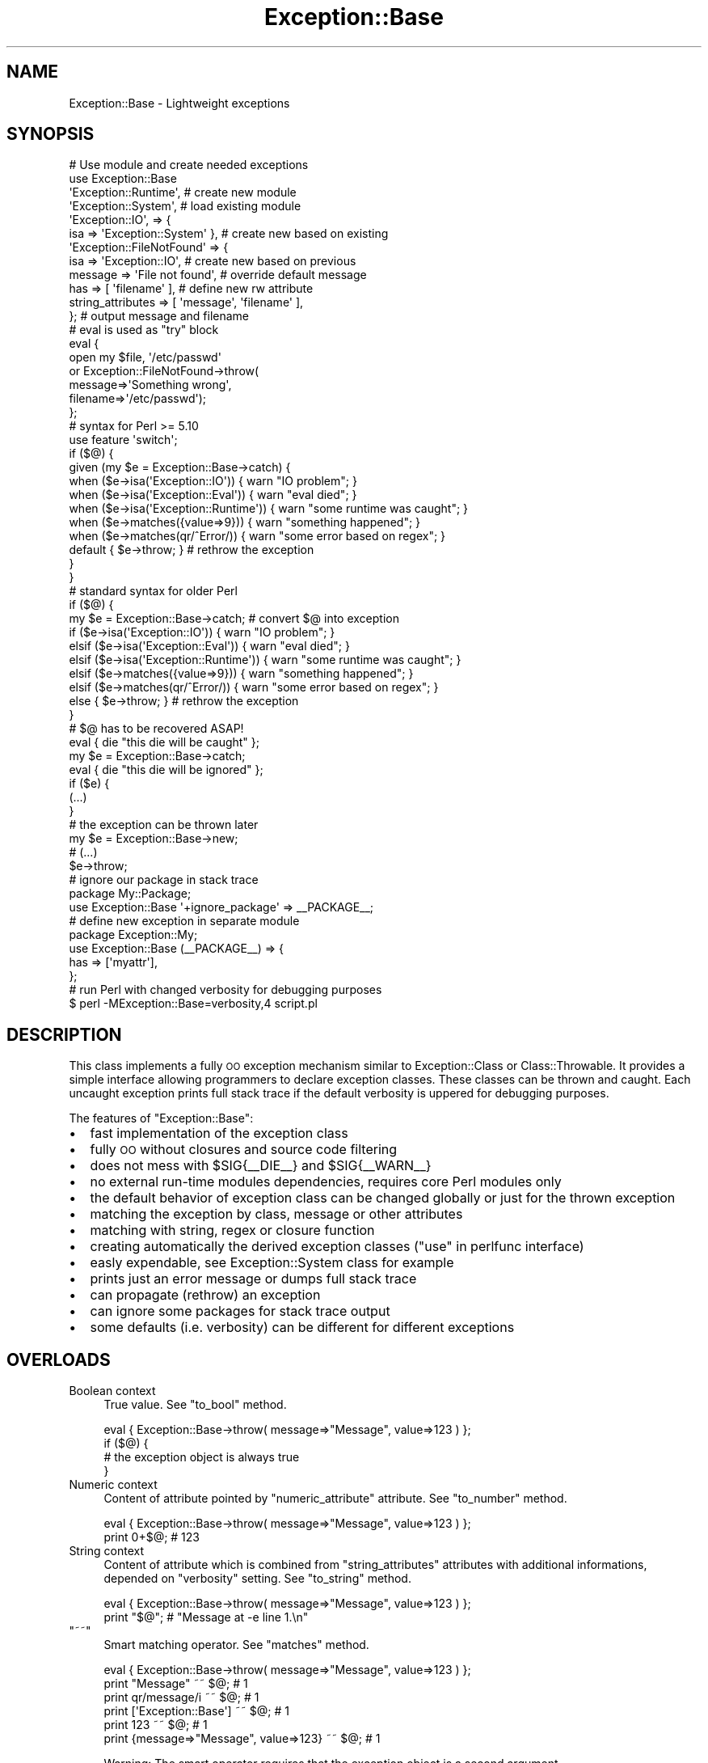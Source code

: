.\" Automatically generated by Pod::Man 2.23 (Pod::Simple 3.14)
.\"
.\" Standard preamble:
.\" ========================================================================
.de Sp \" Vertical space (when we can't use .PP)
.if t .sp .5v
.if n .sp
..
.de Vb \" Begin verbatim text
.ft CW
.nf
.ne \\$1
..
.de Ve \" End verbatim text
.ft R
.fi
..
.\" Set up some character translations and predefined strings.  \*(-- will
.\" give an unbreakable dash, \*(PI will give pi, \*(L" will give a left
.\" double quote, and \*(R" will give a right double quote.  \*(C+ will
.\" give a nicer C++.  Capital omega is used to do unbreakable dashes and
.\" therefore won't be available.  \*(C` and \*(C' expand to `' in nroff,
.\" nothing in troff, for use with C<>.
.tr \(*W-
.ds C+ C\v'-.1v'\h'-1p'\s-2+\h'-1p'+\s0\v'.1v'\h'-1p'
.ie n \{\
.    ds -- \(*W-
.    ds PI pi
.    if (\n(.H=4u)&(1m=24u) .ds -- \(*W\h'-12u'\(*W\h'-12u'-\" diablo 10 pitch
.    if (\n(.H=4u)&(1m=20u) .ds -- \(*W\h'-12u'\(*W\h'-8u'-\"  diablo 12 pitch
.    ds L" ""
.    ds R" ""
.    ds C` ""
.    ds C' ""
'br\}
.el\{\
.    ds -- \|\(em\|
.    ds PI \(*p
.    ds L" ``
.    ds R" ''
'br\}
.\"
.\" Escape single quotes in literal strings from groff's Unicode transform.
.ie \n(.g .ds Aq \(aq
.el       .ds Aq '
.\"
.\" If the F register is turned on, we'll generate index entries on stderr for
.\" titles (.TH), headers (.SH), subsections (.SS), items (.Ip), and index
.\" entries marked with X<> in POD.  Of course, you'll have to process the
.\" output yourself in some meaningful fashion.
.ie \nF \{\
.    de IX
.    tm Index:\\$1\t\\n%\t"\\$2"
..
.    nr % 0
.    rr F
.\}
.el \{\
.    de IX
..
.\}
.\"
.\" Accent mark definitions (@(#)ms.acc 1.5 88/02/08 SMI; from UCB 4.2).
.\" Fear.  Run.  Save yourself.  No user-serviceable parts.
.    \" fudge factors for nroff and troff
.if n \{\
.    ds #H 0
.    ds #V .8m
.    ds #F .3m
.    ds #[ \f1
.    ds #] \fP
.\}
.if t \{\
.    ds #H ((1u-(\\\\n(.fu%2u))*.13m)
.    ds #V .6m
.    ds #F 0
.    ds #[ \&
.    ds #] \&
.\}
.    \" simple accents for nroff and troff
.if n \{\
.    ds ' \&
.    ds ` \&
.    ds ^ \&
.    ds , \&
.    ds ~ ~
.    ds /
.\}
.if t \{\
.    ds ' \\k:\h'-(\\n(.wu*8/10-\*(#H)'\'\h"|\\n:u"
.    ds ` \\k:\h'-(\\n(.wu*8/10-\*(#H)'\`\h'|\\n:u'
.    ds ^ \\k:\h'-(\\n(.wu*10/11-\*(#H)'^\h'|\\n:u'
.    ds , \\k:\h'-(\\n(.wu*8/10)',\h'|\\n:u'
.    ds ~ \\k:\h'-(\\n(.wu-\*(#H-.1m)'~\h'|\\n:u'
.    ds / \\k:\h'-(\\n(.wu*8/10-\*(#H)'\z\(sl\h'|\\n:u'
.\}
.    \" troff and (daisy-wheel) nroff accents
.ds : \\k:\h'-(\\n(.wu*8/10-\*(#H+.1m+\*(#F)'\v'-\*(#V'\z.\h'.2m+\*(#F'.\h'|\\n:u'\v'\*(#V'
.ds 8 \h'\*(#H'\(*b\h'-\*(#H'
.ds o \\k:\h'-(\\n(.wu+\w'\(de'u-\*(#H)/2u'\v'-.3n'\*(#[\z\(de\v'.3n'\h'|\\n:u'\*(#]
.ds d- \h'\*(#H'\(pd\h'-\w'~'u'\v'-.25m'\f2\(hy\fP\v'.25m'\h'-\*(#H'
.ds D- D\\k:\h'-\w'D'u'\v'-.11m'\z\(hy\v'.11m'\h'|\\n:u'
.ds th \*(#[\v'.3m'\s+1I\s-1\v'-.3m'\h'-(\w'I'u*2/3)'\s-1o\s+1\*(#]
.ds Th \*(#[\s+2I\s-2\h'-\w'I'u*3/5'\v'-.3m'o\v'.3m'\*(#]
.ds ae a\h'-(\w'a'u*4/10)'e
.ds Ae A\h'-(\w'A'u*4/10)'E
.    \" corrections for vroff
.if v .ds ~ \\k:\h'-(\\n(.wu*9/10-\*(#H)'\s-2\u~\d\s+2\h'|\\n:u'
.if v .ds ^ \\k:\h'-(\\n(.wu*10/11-\*(#H)'\v'-.4m'^\v'.4m'\h'|\\n:u'
.    \" for low resolution devices (crt and lpr)
.if \n(.H>23 .if \n(.V>19 \
\{\
.    ds : e
.    ds 8 ss
.    ds o a
.    ds d- d\h'-1'\(ga
.    ds D- D\h'-1'\(hy
.    ds th \o'bp'
.    ds Th \o'LP'
.    ds ae ae
.    ds Ae AE
.\}
.rm #[ #] #H #V #F C
.\" ========================================================================
.\"
.IX Title "Exception::Base 3"
.TH Exception::Base 3 "2010-10-01" "perl v5.12.3" "User Contributed Perl Documentation"
.\" For nroff, turn off justification.  Always turn off hyphenation; it makes
.\" way too many mistakes in technical documents.
.if n .ad l
.nh
.SH "NAME"
Exception::Base \- Lightweight exceptions
.SH "SYNOPSIS"
.IX Header "SYNOPSIS"
.Vb 12
\&  # Use module and create needed exceptions
\&  use Exception::Base
\&     \*(AqException::Runtime\*(Aq,              # create new module
\&     \*(AqException::System\*(Aq,               # load existing module
\&     \*(AqException::IO\*(Aq,          => {
\&         isa => \*(AqException::System\*(Aq },  # create new based on existing
\&     \*(AqException::FileNotFound\*(Aq => {
\&         isa => \*(AqException::IO\*(Aq,        # create new based on previous
\&         message => \*(AqFile not found\*(Aq,   # override default message
\&         has => [ \*(Aqfilename\*(Aq ],         # define new rw attribute
\&         string_attributes => [ \*(Aqmessage\*(Aq, \*(Aqfilename\*(Aq ],
\&     };                                 # output message and filename
\&
\&  # eval is used as "try" block
\&  eval {
\&    open my $file, \*(Aq/etc/passwd\*(Aq
\&      or Exception::FileNotFound\->throw(
\&            message=>\*(AqSomething wrong\*(Aq,
\&            filename=>\*(Aq/etc/passwd\*(Aq);
\&  };
\&  # syntax for Perl >= 5.10
\&  use feature \*(Aqswitch\*(Aq;
\&  if ($@) {
\&    given (my $e = Exception::Base\->catch) {
\&      when ($e\->isa(\*(AqException::IO\*(Aq)) { warn "IO problem"; }
\&      when ($e\->isa(\*(AqException::Eval\*(Aq)) { warn "eval died"; }
\&      when ($e\->isa(\*(AqException::Runtime\*(Aq)) { warn "some runtime was caught"; }
\&      when ($e\->matches({value=>9})) { warn "something happened"; }
\&      when ($e\->matches(qr/^Error/)) { warn "some error based on regex"; }
\&      default { $e\->throw; } # rethrow the exception
\&    }
\&  }
\&  # standard syntax for older Perl
\&  if ($@) {
\&    my $e = Exception::Base\->catch;   # convert $@ into exception
\&    if ($e\->isa(\*(AqException::IO\*(Aq)) { warn "IO problem"; }
\&    elsif ($e\->isa(\*(AqException::Eval\*(Aq)) { warn "eval died"; }
\&    elsif ($e\->isa(\*(AqException::Runtime\*(Aq)) { warn "some runtime was caught"; }
\&    elsif ($e\->matches({value=>9})) { warn "something happened"; }
\&    elsif ($e\->matches(qr/^Error/)) { warn "some error based on regex"; }
\&    else { $e\->throw; } # rethrow the exception
\&  }
\&
\&  # $@ has to be recovered ASAP!
\&  eval { die "this die will be caught" };
\&  my $e = Exception::Base\->catch;
\&  eval { die "this die will be ignored" };
\&  if ($e) {
\&     (...)
\&  }
\&
\&  # the exception can be thrown later
\&  my $e = Exception::Base\->new;
\&  # (...)
\&  $e\->throw;
\&
\&  # ignore our package in stack trace
\&  package My::Package;
\&  use Exception::Base \*(Aq+ignore_package\*(Aq => _\|_PACKAGE_\|_;
\&
\&  # define new exception in separate module
\&  package Exception::My;
\&  use Exception::Base (_\|_PACKAGE_\|_) => {
\&      has => [\*(Aqmyattr\*(Aq],
\&  };
\&
\&  # run Perl with changed verbosity for debugging purposes
\&  $ perl \-MException::Base=verbosity,4 script.pl
.Ve
.SH "DESCRIPTION"
.IX Header "DESCRIPTION"
This class implements a fully \s-1OO\s0 exception mechanism similar to
Exception::Class or Class::Throwable.  It provides a simple interface
allowing programmers to declare exception classes.  These classes can be
thrown and caught.  Each uncaught exception prints full stack trace if the
default verbosity is uppered for debugging purposes.
.PP
The features of \f(CW\*(C`Exception::Base\*(C'\fR:
.IP "\(bu" 2
fast implementation of the exception class
.IP "\(bu" 2
fully \s-1OO\s0 without closures and source code filtering
.IP "\(bu" 2
does not mess with \f(CW$SIG{_\|_DIE_\|_}\fR and \f(CW$SIG{_\|_WARN_\|_}\fR
.IP "\(bu" 2
no external run-time modules dependencies, requires core Perl modules only
.IP "\(bu" 2
the default behavior of exception class can be changed globally or just for
the thrown exception
.IP "\(bu" 2
matching the exception by class, message or other attributes
.IP "\(bu" 2
matching with string, regex or closure function
.IP "\(bu" 2
creating automatically the derived exception classes (\*(L"use\*(R" in perlfunc
interface)
.IP "\(bu" 2
easly expendable, see Exception::System class for example
.IP "\(bu" 2
prints just an error message or dumps full stack trace
.IP "\(bu" 2
can propagate (rethrow) an exception
.IP "\(bu" 2
can ignore some packages for stack trace output
.IP "\(bu" 2
some defaults (i.e. verbosity) can be different for different exceptions
.SH "OVERLOADS"
.IX Header "OVERLOADS"
.IP "Boolean context" 4
.IX Item "Boolean context"
True value.  See \f(CW\*(C`to_bool\*(C'\fR method.
.Sp
.Vb 4
\&  eval { Exception::Base\->throw( message=>"Message", value=>123 ) };
\&  if ($@) {
\&     # the exception object is always true
\&  }
.Ve
.IP "Numeric context" 4
.IX Item "Numeric context"
Content of attribute pointed by \f(CW\*(C`numeric_attribute\*(C'\fR attribute.  See
\&\f(CW\*(C`to_number\*(C'\fR method.
.Sp
.Vb 2
\&  eval { Exception::Base\->throw( message=>"Message", value=>123 ) };
\&  print 0+$@;           # 123
.Ve
.IP "String context" 4
.IX Item "String context"
Content of attribute which is combined from \f(CW\*(C`string_attributes\*(C'\fR attributes
with additional informations, depended on \f(CW\*(C`verbosity\*(C'\fR setting.  See
\&\f(CW\*(C`to_string\*(C'\fR method.
.Sp
.Vb 2
\&  eval { Exception::Base\->throw( message=>"Message", value=>123 ) };
\&  print "$@";           # "Message at \-e line 1.\en"
.Ve
.ie n .IP """~~""" 4
.el .IP "``~~''" 4
.IX Item "~~"
Smart matching operator.  See \f(CW\*(C`matches\*(C'\fR method.
.Sp
.Vb 6
\&  eval { Exception::Base\->throw( message=>"Message", value=>123 ) };
\&  print "Message" ~~ $@;                          # 1
\&  print qr/message/i ~~ $@;                       # 1
\&  print [\*(AqException::Base\*(Aq] ~~ $@;                # 1
\&  print 123 ~~ $@;                                # 1
\&  print {message=>"Message", value=>123} ~~ $@;   # 1
.Ve
.Sp
Warning: The smart operator requires that the exception object is a second
argument.
.SH "CONSTANTS"
.IX Header "CONSTANTS"
.IP "\s-1ATTRS\s0" 4
.IX Item "ATTRS"
Declaration of class attributes as reference to hash.
.Sp
The attributes are listed as \fIname\fR => {\fIproperties\fR}, where \fIproperties\fR is a
list of attribute properties:
.RS 4
.IP "is" 4
.IX Item "is"
Can be 'rw' for read-write attributes or 'ro' for read-only attributes.  The
attribute is read-only and does not have an accessor created if 'is' property
is missed.
.IP "default" 4
.IX Item "default"
Optional property with the default value if the attribute value is not
defined.
.RE
.RS 4
.Sp
The read-write attributes can be set with \f(CW\*(C`new\*(C'\fR constructor.  Read-only
attributes and unknown attributes are ignored.
.Sp
The constant have to be defined in derived class if it brings additional
attributes.
.Sp
.Vb 2
\&  package Exception::My;
\&  use base \*(AqException::Base\*(Aq;
\&
\&  # Define new class attributes
\&  use constant ATTRS => {
\&    %{Exception::Base\->ATTRS},       # base\*(Aqs attributes have to be first
\&    readonly  => { is=>\*(Aqro\*(Aq },                   # new ro attribute
\&    readwrite => { is=>\*(Aqrw\*(Aq, default=>\*(Aqblah\*(Aq },  # new rw attribute
\&  };
\&
\&  package main;
\&  use Exception::Base \*(Aq:all\*(Aq;
\&  eval {
\&    Exception::My\->throw( readwrite => 2 );
\&  };
\&  if ($@) {
\&    my $e = Exception::Base\->catch;
\&    print $e\->readwrite;                # = 2
\&    print $e\->defaults\->{readwrite};    # = "blah"
\&  }
.Ve
.RE
.SH "ATTRIBUTES"
.IX Header "ATTRIBUTES"
Class attributes are implemented as values of blessed hash.  The attributes
are also available as accessors methods.
.IP "message (rw, default: 'Unknown exception')" 4
.IX Item "message (rw, default: 'Unknown exception')"
Contains the message of the exception.  It is the part of the string
representing the exception object.
.Sp
.Vb 2
\&  eval { Exception::Base\->throw( message=>"Message" ); };
\&  print $@\->message if $@;
.Ve
.Sp
It can also be an array reference of strings and then the \*(L"perlfunc\*(R" in sprintf
is used to get a message.
.Sp
.Vb 1
\&  Exception::Base\->throw( message => ["%s failed", _\|_PACKAGE_\|_] );
.Ve
.IP "value (rw, default: 0)" 4
.IX Item "value (rw, default: 0)"
Contains the value which represents numeric value of the exception object in
numeric context.
.Sp
.Vb 2
\&  eval { Exception::Base\->throw( value=>2 ); };
\&  print "Error 2" if $@ == 2;
.Ve
.IP "verbosity (rw, default: 2)" 4
.IX Item "verbosity (rw, default: 2)"
Contains the verbosity level of the exception object.  It allows to change the
string representing the exception object.  There are following levels of
verbosity:
.RS 4
.IP "0" 2
Empty string
.IP "1" 2
.IX Item "1"
.Vb 1
\& Message
.Ve
.IP "2" 2
.IX Item "2"
.Vb 1
\& Message at %s line %d.
.Ve
.Sp
The same as the standard output of \fIdie()\fR function.  It doesn't include
\&\*(L"at \f(CW%s\fR line \f(CW%d\fR.\*(R" string if message ends with \f(CW"\en"\fR character.  This is
the default option.
.IP "3" 2
.IX Item "3"
.Vb 4
\& Class: Message at %s line %d
\&         %c_ = %s::%s() called in package %s at %s line %d
\&         ...propagated in package %s at %s line %d.
\& ...
.Ve
.Sp
The output contains full trace of error stack without first \f(CW\*(C`ignore_level\*(C'\fR
lines and those packages which are listed in \f(CW\*(C`ignore_package\*(C'\fR and
\&\f(CW\*(C`ignore_class\*(C'\fR settings.
.IP "4" 2
.IX Item "4"
The output contains full trace of error stack.  In this case the
\&\f(CW\*(C`ignore_level\*(C'\fR, \f(CW\*(C`ignore_package\*(C'\fR and \f(CW\*(C`ignore_class\*(C'\fR settings are meaning
only for first line of exception's message.
.RE
.RS 4
.Sp
If the verbosity is undef, then the default verbosity for exception objects is
used.
.Sp
If the verbosity set with constructor (\f(CW\*(C`new\*(C'\fR or \f(CW\*(C`throw\*(C'\fR) is lower than 3,
the full stack trace won't be collected.
.Sp
If the verbosity is lower than 2, the full system data (time, pid, tid, uid,
euid, gid, egid) won't be collected.
.Sp
This setting can be changed with import interface.
.Sp
.Vb 1
\&  use Exception::Base verbosity => 4;
.Ve
.Sp
It can be also changed for Perl interpreter instance, i.e. for debugging
purposes.
.Sp
.Vb 1
\&  sh$ perl \-MException::Base=verbosity,4 script.pl
.Ve
.RE
.IP "ignore_package (rw)" 4
.IX Item "ignore_package (rw)"
Contains the name (scalar or regexp) or names (as references array) of
packages which are ignored in error stack trace.  It is useful if some package
throws an exception but this module shouldn't be listed in stack trace.
.Sp
.Vb 6
\&  package My::Package;
\&  use Exception::Base;
\&  sub my_function {
\&    do_something() or throw Exception::Base ignore_package=>_\|_PACKAGE_\|_;
\&    throw Exception::Base ignore_package => [ "My", qr/^My::Modules::/ ];
\&  }
.Ve
.Sp
This setting can be changed with import interface.
.Sp
.Vb 1
\&  use Exception::Base ignore_package => _\|_PACKAGE_\|_;
.Ve
.IP "ignore_class (rw)" 4
.IX Item "ignore_class (rw)"
Contains the name (scalar) or names (as references array) of packages which
are base classes for ignored packages in error stack trace.  It means that
some packages will be ignored even the derived class was called.
.Sp
.Vb 3
\&  package My::Package;
\&  use Exception::Base;
\&  Exception::Base\->throw( ignore_class => "My::Base" );
.Ve
.Sp
This setting can be changed with import interface.
.Sp
.Vb 1
\&  use Exception::Base ignore_class => "My::Base";
.Ve
.IP "ignore_level (rw)" 4
.IX Item "ignore_level (rw)"
Contains the number of level on stack trace to ignore.  It is useful if some
package throws an exception but this module shouldn't be listed in stack
trace.  It can be used with or without \fIignore_package\fR attribute.
.Sp
.Vb 5
\&  # Convert warning into exception. The signal handler ignores itself.
\&  use Exception::Base \*(AqException::My::Warning\*(Aq;
\&  $SIG{_\|_WARN_\|_} = sub {
\&    Exception::My::Warning\->throw( message => $_[0], ignore_level => 1 );
\&  };
.Ve
.IP "time (ro)" 4
.IX Item "time (ro)"
Contains the timestamp of the thrown exception.  Collected if the verbosity on
throwing exception was greater than 1.
.Sp
.Vb 2
\&  eval { Exception::Base\->throw( message=>"Message" ); };
\&  print scalar localtime $@\->time;
.Ve
.IP "pid (ro)" 4
.IX Item "pid (ro)"
Contains the \s-1PID\s0 of the Perl process at time of thrown exception.  Collected
if the verbosity on throwing exception was greater than 1.
.Sp
.Vb 2
\&  eval { Exception::Base\->throw( message=>"Message" ); };
\&  kill 10, $@\->pid;
.Ve
.IP "tid (ro)" 4
.IX Item "tid (ro)"
Contains the tid of the thread or undef if threads are not used.  Collected
if the verbosity on throwing exception was greater than 1.
.IP "uid (ro)" 4
.IX Item "uid (ro)"
.PD 0
.IP "euid (ro)" 4
.IX Item "euid (ro)"
.IP "gid (ro)" 4
.IX Item "gid (ro)"
.IP "egid (ro)" 4
.IX Item "egid (ro)"
.PD
Contains the real and effective uid and gid of the Perl process at time of
thrown exception.  Collected if the verbosity on throwing exception was
greater than 1.
.IP "caller_stack (ro)" 4
.IX Item "caller_stack (ro)"
Contains the error stack as array of array with informations about caller
functions.  The first 8 elements of the array's row are the same as first 8
elements of the output of \f(CW\*(C`caller\*(C'\fR function.  Further elements are optional
and are the arguments of called function.  Collected if the verbosity on
throwing exception was greater than 1.  Contains only the first element of
caller stack if the verbosity was lower than 3.
.Sp
If the arguments of called function are references and
\&\f(CW\*(C`Scalar::Util::weaken\*(C'\fR function is available then reference is weakened.
.Sp
.Vb 3
\&  eval { Exception::Base\->throw( message=>"Message" ); };
\&  ($package, $filename, $line, $subroutine, $hasargs, $wantarray,
\&  $evaltext, $is_require, @args) = $@\->caller_stack\->[0];
.Ve
.IP "propagated_stack (ro)" 4
.IX Item "propagated_stack (ro)"
Contains the array of array which is used for generating \*(L"...propagated at\*(R"
message.  The elements of the array's row are the same as first 3 elements of
the output of \f(CW\*(C`caller\*(C'\fR function.
.IP "max_arg_len (rw, default: 64)" 4
.IX Item "max_arg_len (rw, default: 64)"
Contains the maximal length of argument for functions in backtrace output.
Zero means no limit for length.
.Sp
.Vb 2
\&  sub a { Exception::Base\->throw( max_arg_len=>5 ) }
\&  a("123456789");
.Ve
.IP "max_arg_nums (rw, default: 8)" 4
.IX Item "max_arg_nums (rw, default: 8)"
Contains the maximal number of arguments for functions in backtrace output.
Zero means no limit for arguments.
.Sp
.Vb 2
\&  sub a { Exception::Base\->throw( max_arg_nums=>1 ) }
\&  a(1,2,3);
.Ve
.IP "max_eval_len (rw, default: 0)" 4
.IX Item "max_eval_len (rw, default: 0)"
Contains the maximal length of eval strings in backtrace output.  Zero means
no limit for length.
.Sp
.Vb 2
\&  eval "Exception\->throw( max_eval_len=>10 )";
\&  print "$@";
.Ve
.IP "defaults" 4
.IX Item "defaults"
Meta-attribute contains the list of default values.
.Sp
.Vb 4
\&  my $e = Exception::Base\->new;
\&  print defined $e\->{verbosity}
\&    ? $e\->{verbosity}
\&    : $e\->{defaults}\->{verbosity};
.Ve
.IP "default_attribute (default: 'message')" 4
.IX Item "default_attribute (default: 'message')"
Meta-attribute contains the name of the default attribute.  This attribute
will be set for one argument throw method.  This attribute has meaning for
derived classes.
.Sp
.Vb 4
\&  use Exception::Base \*(AqException::My\*(Aq => {
\&      has => \*(Aqmyattr\*(Aq,
\&      default_attribute => \*(Aqmyattr\*(Aq,
\&  };
\&
\&  eval { Exception::My\->throw("string") };
\&  print $@\->myattr;    # "string"
.Ve
.IP "numeric_attribute (default: 'value')" 4
.IX Item "numeric_attribute (default: 'value')"
Meta-attribute contains the name of the attribute which contains numeric value
of exception object.  This attribute will be used for representing exception
in numeric context.
.Sp
.Vb 4
\&  use Exception::Base \*(AqException::My\*(Aq => {
\&      has => \*(Aqmyattr\*(Aq,
\&      numeric_attribute => \*(Aqmyattr\*(Aq,
\&  };
\&
\&  eval { Exception::My\->throw(myattr=>123) };
\&  print 0 + $@;    # 123
.Ve
.IP "eval_attribute (default: 'message')" 4
.IX Item "eval_attribute (default: 'message')"
Meta-attribute contains the name of the attribute which is filled if error
stack is empty.  This attribute will contain value of \f(CW$@\fR variable.  This
attribute has meaning for derived classes.
.Sp
.Vb 4
\&  use Exception::Base \*(AqException::My\*(Aq => {
\&      has => \*(Aqmyattr\*(Aq,
\&      eval_attribute => \*(Aqmyattr\*(Aq
\&  };
\&
\&  eval { die "string" };
\&  print $@\->myattr;    # "string"
.Ve
.IP "string_attributes (default: ['message'])" 4
.IX Item "string_attributes (default: ['message'])"
Meta-attribute contains the array of names of attributes with defined value
which are joined to the string returned by \f(CW\*(C`to_string\*(C'\fR method.  If none of
attributes are defined, the string is created from the first default value of
attributes listed in the opposite order.
.Sp
.Vb 5
\&  use Exception::Base \*(AqException::My\*(Aq => {
\&      has => \*(Aqmyattr\*(Aq,
\&      myattr => \*(Aqdefault\*(Aq,
\&      string_attributes => [\*(Aqmessage\*(Aq, \*(Aqmyattr\*(Aq],
\&  };
\&
\&  eval { Exception::My\->throw( message=>"string", myattr=>"foo" ) };
\&  print $@\->myattr;    # "string: foo"
\&
\&  eval { Exception::My\->throw() };
\&  print $@\->myattr;    # "default"
.Ve
.SH "IMPORTS"
.IX Header "IMPORTS"
.ie n .IP """use Exception::Base \*(Aq\fIattribute\f(CW\*(Aq ="" \fIvalue\fR;>" 4
.el .IP "\f(CWuse Exception::Base \*(Aq\f(CIattribute\f(CW\*(Aq =\fR \fIvalue\fR;>" 4
.IX Item "use Exception::Base attribute = value;>"
Changes the default value for \fIattribute\fR.  If the \fIattribute\fR name has no
special prefix, its default value is replaced with a new \fIvalue\fR.
.Sp
.Vb 1
\&  use Exception::Base verbosity => 4;
.Ve
.Sp
If the \fIattribute\fR name starts with "\f(CW\*(C`+\*(C'\fR\*(L" or \*(R"\f(CW\*(C`\-\*(C'\fR" then the new \fIvalue\fR
is based on previous value:
.RS 4
.IP "\(bu" 4
If the original \fIvalue\fR was a reference to array, the new \fIvalue\fR can
be included or removed from original array.  Use array reference if you
need to add or remove more than one element.
.Sp
.Vb 3
\&  use Exception::Base
\&      "+ignore_packages" => [ _\|_PACKAGE_\|_, qr/^Moose::/ ],
\&      "\-ignore_class" => "My::Good::Class";
.Ve
.IP "\(bu" 4
If the original \fIvalue\fR was a number, it will be incremented or
decremented by the new \fIvalue\fR.
.Sp
.Vb 1
\&  use Exception::Base "+ignore_level" => 1;
.Ve
.IP "\(bu" 4
If the original \fIvalue\fR was a string, the new \fIvalue\fR will be
included.
.Sp
.Vb 1
\&  use Exception::Base "+message" => ": The incuded message";
.Ve
.RE
.RS 4
.RE
.ie n .IP """use Exception::Base \*(Aq\f(CIException\f(CW\*(Aq, ...;""" 4
.el .IP "\f(CWuse Exception::Base \*(Aq\f(CIException\f(CW\*(Aq, ...;\fR" 4
.IX Item "use Exception::Base Exception, ...;"
Loads additional exception class module.  If the module is not available,
creates the exception class automatically at compile time.  The newly created
class will be based on \f(CW\*(C`Exception::Base\*(C'\fR class.
.Sp
.Vb 2
\&  use Exception::Base qw{ Exception::Custom Exception::SomethingWrong };
\&  Exception::Custom\->throw;
.Ve
.ie n .IP """use Exception::Base \*(Aq\fIException\f(CW\*(Aq ="" { isa => \fIBaseException\fR, version => \fIversion\fR, ... };>" 4
.el .IP "\f(CWuse Exception::Base \*(Aq\f(CIException\f(CW\*(Aq =\fR { isa => \fIBaseException\fR, version => \fIversion\fR, ... };>" 4
.IX Item "use Exception::Base Exception = { isa => BaseException, version => version, ... };>"
Loads additional exception class module.  If the module's version is lower
than given parameter or the module can't be loaded, creates the exception
class automatically at compile time.  The newly created class will be based on
given class and has the given \f(CW$VERSION\fR variable.
.RS 4
.IP "isa" 4
.IX Item "isa"
The newly created class will be based on given class.
.Sp
.Vb 3
\&  use Exception::Base
\&    \*(AqException::My\*(Aq,
\&    \*(AqException::Nested\*(Aq => { isa => \*(AqException::My };
.Ve
.IP "version" 4
.IX Item "version"
The class will be created only if the module's version is lower than given
parameter and will have the version given in the argument.
.Sp
.Vb 2
\&  use Exception::Base
\&    \*(AqException::My\*(Aq => { version => 1.23 };
.Ve
.IP "has" 4
.IX Item "has"
The class will contain new rw attibute (if parameter is a string) or new rw
attributes (if parameter is a reference to array of strings) or new rw or ro
attributes (if parameter is a reference to hash of array of strings with rw
and ro as hash key).
.Sp
.Vb 7
\&  use Exception::Base
\&    \*(AqException::Simple\*(Aq => { has => \*(Aqfield\*(Aq },
\&    \*(AqException::More\*(Aq => { has => [ \*(Aqfield1\*(Aq, \*(Aqfield2\*(Aq ] },
\&    \*(AqException::Advanced\*(Aq => { has => {
\&        ro => [ \*(Aqfield1\*(Aq, \*(Aqfield2\*(Aq ],
\&        rw => [ \*(Aqfield3\*(Aq ]
\&    } };
.Ve
.IP "message" 4
.IX Item "message"
.PD 0
.IP "verbosity" 4
.IX Item "verbosity"
.IP "max_arg_len" 4
.IX Item "max_arg_len"
.IP "max_arg_nums" 4
.IX Item "max_arg_nums"
.IP "max_eval_len" 4
.IX Item "max_eval_len"
.IP "\fIother attribute having default property\fR" 4
.IX Item "other attribute having default property"
.PD
The class will have the default property for the given attribute.
.RE
.RS 4
.Sp
.Vb 5
\&  use Exception::Base
\&    \*(AqException::WithDefault\*(Aq => { message => \*(AqDefault message\*(Aq },
\&    \*(AqException::Reason\*(Aq => {
\&        has => [ \*(Aqreason\*(Aq ],
\&        string_attributes => [ \*(Aqmessage\*(Aq, \*(Aqreason\*(Aq ] };
.Ve
.RE
.SH "CONSTRUCTORS"
.IX Header "CONSTRUCTORS"
.IP "new([%\fIargs\fR])" 4
.IX Item "new([%args])"
Creates the exception object, which can be thrown later.  The system data
attributes like \f(CW\*(C`time\*(C'\fR, \f(CW\*(C`pid\*(C'\fR, \f(CW\*(C`uid\*(C'\fR, \f(CW\*(C`gid\*(C'\fR, \f(CW\*(C`euid\*(C'\fR, \f(CW\*(C`egid\*(C'\fR are not
filled.
.Sp
If the key of the argument is read-write attribute, this attribute will be
filled. Otherwise, the argument will be ignored.
.Sp
.Vb 5
\&  $e = Exception::Base\->new(
\&           message=>"Houston, we have a problem",
\&           unknown_attr => "BIG"
\&       );
\&  print $e\->{message};
.Ve
.Sp
The constructor reads the list of class attributes from \s-1ATTRS\s0 constant
function and stores it in the internal cache for performance reason.  The
defaults values for the class are also stored in internal cache.
.ie n .IP """CLASS""\->throw([%\fIargs\fR]])" 4
.el .IP "\f(CWCLASS\fR\->throw([%\fIargs\fR]])" 4
.IX Item "CLASS->throw([%args]])"
Creates the exception object and immediately throws it with \f(CW\*(C`die\*(C'\fR system
function.
.Sp
.Vb 2
\&  open my $fh, $file
\&    or Exception::Base\->throw( message=>"Can not open file: $file" );
.Ve
.Sp
The \f(CW\*(C`throw\*(C'\fR is also exported as a function.
.Sp
.Vb 2
\&  open my $fh, $file
\&    or throw \*(AqException::Base\*(Aq => message=>"Can not open file: $file";
.Ve
.PP
The \f(CW\*(C`throw\*(C'\fR can be also used as a method.
.SH "METHODS"
.IX Header "METHODS"
.ie n .IP "$obj\->throw([%\fIargs\fR])" 4
.el .IP "\f(CW$obj\fR\->throw([%\fIargs\fR])" 4
.IX Item "$obj->throw([%args])"
Immediately throws exception object.  It can be used for rethrowing existing
exception object.  Additional arguments will override the attributes in
existing exception object.
.Sp
.Vb 3
\&  $e = Exception::Base\->new;
\&  # (...)
\&  $e\->throw( message=>"thrown exception with overridden message" );
\&
\&  eval { Exception::Base\->throw( message=>"Problem", value=>1 ) };
\&  $@\->throw if $@\->value;
.Ve
.ie n .IP "$obj\->throw(\fImessage\fR, [%\fIargs\fR])" 4
.el .IP "\f(CW$obj\fR\->throw(\fImessage\fR, [%\fIargs\fR])" 4
.IX Item "$obj->throw(message, [%args])"
If the number of \fIargs\fR list for arguments is odd, the first argument is a
message.  This message can be overridden by message from \fIargs\fR list.
.Sp
.Vb 3
\&  Exception::Base\->throw( "Problem", message=>"More important" );
\&  eval { die "Bum!" };
\&  Exception::Base\->throw( $@, message=>"New message" );
.Ve
.IP "\fI\s-1CLASS\s0\fR\->throw($\fIexception\fR, [%\fIargs\fR])" 4
.IX Item "CLASS->throw($exception, [%args])"
Immediately rethrows an existing exception object as an other exception class.
.Sp
.Vb 3
\&  eval { open $f, "w", "/etc/passwd" or Exception::System\->throw };
\&  # convert Exception::System into Exception::Base
\&  Exception::Base\->throw($@);
.Ve
.IP "\fI\s-1CLASS\s0\fR\->catch([$\fIvariable\fR])" 4
.IX Item "CLASS->catch([$variable])"
The exception is recovered from \fIvariable\fR argument or \f(CW$@\fR variable if
\&\fIvariable\fR argument was empty.  Then also \f(CW$@\fR is replaced with empty string
to avoid an endless loop.
.Sp
The method returns an exception object if exception is caught or undefined
value otherwise.
.Sp
.Vb 5
\&  eval { Exception::Base\->throw; };
\&  if ($@) {
\&      my $e = Exception::Base\->catch;
\&      print $e\->to_string;
\&  }
.Ve
.Sp
If the value is not empty and does not contain the \f(CW\*(C`Exception::Base\*(C'\fR object,
new exception object is created with class \fI\s-1CLASS\s0\fR and its message is based
on previous value with removed \f(CW" at file line 123."\fR string and the last end
of line (\s-1LF\s0).
.Sp
.Vb 3
\&  eval { die "Died\en"; };
\&  my $e = Exception::Base\->catch;
\&  print ref $e;   # "Exception::Base"
.Ve
.IP "matches(\fIthat\fR)" 4
.IX Item "matches(that)"
Checks if the exception object matches the given argument.
.Sp
The \f(CW\*(C`matches\*(C'\fR method overloads \f(CW\*(C`~~\*(C'\fR smart matching operator.  Warning: The
second argument for smart matching operator needs to be scalar.
.Sp
If the argument is a reference to array, it is checked if the object is a
given class.
.Sp
.Vb 7
\&  use Exception::Base
\&    \*(AqException::Simple\*(Aq,
\&    \*(AqException::Complex\*(Aq => { isa => \*(AqException::Simple };
\&  eval { Exception::Complex\->throw() };
\&  print $@\->matches( [\*(AqException::Base\*(Aq] );                    # matches
\&  print $@\->matches( [\*(AqException::Simple\*(Aq, \*(AqException::X\*(Aq] );  # matches
\&  print $@\->matches( [\*(AqNullObject\*(Aq] );                         # doesn\*(Aqt
.Ve
.Sp
If the argument is a reference to hash, attributes of the exception
object is matched.
.Sp
.Vb 4
\&  eval { Exception::Base\->throw( message=>"Message", value=>123 ) };
\&  print $@\->matches( { message=>"Message" } );             # matches
\&  print $@\->matches( { value=>123 } );                     # matches
\&  print $@\->matches( { message=>"Message", value=>45 } );  # doesn\*(Aqt
.Ve
.Sp
If the argument is a single string, regexp or code reference or is undefined,
the default attribute of the exception object is matched (usually it is a
\&\*(L"message\*(R" attribute).
.Sp
.Vb 7
\&  eval { Exception::Base\->throw( message=>"Message" ) };
\&  print $@\->matches( "Message" );                          # matches
\&  print $@\->matches( qr/Message/ );                        # matches
\&  print $@\->matches( qr/[0\-9]/ );                          # doesn\*(Aqt
\&  print $@\->matches( sub{/Message/} );                     # matches
\&  print $@\->matches( sub{0} );                             # doesn\*(Aqt
\&  print $@\->matches( undef );                              # doesn\*(Aqt
.Ve
.Sp
If argument is a numeric value, the argument matches if \f(CW\*(C`value\*(C'\fR attribute
matches.
.Sp
.Vb 3
\&  eval { Exception::Base\->throw( value=>123, message=>456 ) } );
\&  print $@\->matches( 123 );                                # matches
\&  print $@\->matches( 456 );                                # doesn\*(Aqt
.Ve
.Sp
If an attribute contains array reference, the array will be \f(CW\*(C`sprintf\*(C'\fR\-ed
before matching.
.Sp
.Vb 4
\&  eval { Exception::Base\->throw( message=>["%s", "Message"] ) };
\&  print $@\->matches( "Message" );                          # matches
\&  print $@\->matches( qr/Message/ );                        # matches
\&  print $@\->matches( qr/[0\-9]/ );                          # doesn\*(Aqt
.Ve
.Sp
The \f(CW\*(C`match\*(C'\fR method matches for special keywords:
.RS 4
.IP "\-isa" 4
.IX Item "-isa"
Matches if the object is a given class.
.Sp
.Vb 3
\&  eval { Exception::Base\->new( message=>"Message" ) };
\&  print $@\->matches( { \-isa=>"Exception::Base" } );            # matches
\&  print $@\->matches( { \-isa=>["X::Y", "Exception::Base"] } );  # matches
.Ve
.IP "\-has" 4
.IX Item "-has"
Matches if the object has a given attribute.
.Sp
.Vb 2
\&  eval { Exception::Base\->new( message=>"Message" ) };
\&  print $@\->matches( { \-has=>"Message" } );                    # matches
.Ve
.IP "\-default" 4
.IX Item "-default"
Matches against the default attribute, usually the \f(CW\*(C`message\*(C'\fR attribute.
.Sp
.Vb 2
\&  eval { Exception::Base\->new( message=>"Message" ) };
\&  print $@\->matches( { \-default=>"Message" } );                # matches
.Ve
.RE
.RS 4
.RE
.IP "to_string" 4
.IX Item "to_string"
Returns the string representation of exception object.  It is called
automatically if the exception object is used in string scalar context.  The
method can be used explicitly.
.Sp
.Vb 5
\&  eval { Exception::Base\->throw; };
\&  $@\->{verbosity} = 1;
\&  print "$@";
\&  $@\->verbosity = 4;
\&  print $@\->to_string;
.Ve
.IP "to_number" 4
.IX Item "to_number"
Returns the numeric representation of exception object.  It is called
automatically if the exception object is used in numeric scalar context.  The
method can be used explicitly.
.Sp
.Vb 3
\&  eval { Exception::Base\->throw( value => 42 ); };
\&  print 0+$@;           # 42
\&  print $@\->to_number;  # 42
.Ve
.IP "to_bool" 4
.IX Item "to_bool"
Returns the boolean representation of exception object.  It is called
automatically if the exception object is used in boolean context.  The method
can be used explicitly.
.Sp
.Vb 3
\&  eval { Exception::Base\->throw; };
\&  print "ok" if $@;           # ok
\&  print "ok" if $@\->to_bool;  # ok
.Ve
.IP "get_caller_stacktrace" 4
.IX Item "get_caller_stacktrace"
Returns an array of strings or string with caller stack trace.  It is
implicitly used by \f(CW\*(C`to_string\*(C'\fR method.
.IP "\s-1PROPAGATE\s0" 4
.IX Item "PROPAGATE"
Checks the caller stack and fills the \f(CW\*(C`propagated_stack\*(C'\fR attribute.  It is
usually used if \f(CW\*(C`die\*(C'\fR system function was called without any arguments.
.IP "_collect_system_data" 4
.IX Item "_collect_system_data"
Collects system data and fills the attributes of exception object.  This
method is called automatically if exception if thrown or created by
\&\f(CW\*(C`new\*(C'\fR constructor.  It can be overridden by derived class.
.Sp
.Vb 10
\&  package Exception::Special;
\&  use base \*(AqException::Base\*(Aq;
\&  use constant ATTRS => {
\&    %{Exception::Base\->ATTRS},
\&    \*(Aqspecial\*(Aq => { is => \*(Aqro\*(Aq },
\&  };
\&  sub _collect_system_data {
\&    my $self = shift;
\&    $self\->SUPER::_collect_system_data(@_);
\&    $self\->{special} = get_special_value();
\&    return $self;
\&  }
\&  BEGIN {
\&    _\|_PACKAGE_\|_\->_make_accessors;
\&  }
\&  1;
.Ve
.Sp
Method returns the reference to the self object.
.IP "_make_accessors" 4
.IX Item "_make_accessors"
Creates accessors for each attribute.  This static method should be called in
each derived class which defines new attributes.
.Sp
.Vb 5
\&  package Exception::My;
\&  # (...)
\&  BEGIN {
\&    _\|_PACKAGE_\|_\->_make_accessors;
\&  }
.Ve
.IP "package" 4
.IX Item "package"
Returns the package name of the subroutine which thrown an exception.
.IP "file" 4
.IX Item "file"
Returns the file name of the subroutine which thrown an exception.
.IP "line" 4
.IX Item "line"
Returns the line number for file of the subroutine which thrown an exception.
.IP "subroutine" 4
.IX Item "subroutine"
Returns the subroutine name which thrown an exception.
.SH "SEE ALSO"
.IX Header "SEE ALSO"
Repository: http://github.com/dex4er/perl\-Exception\-Base <http://github.com/dex4er/perl-Exception-Base>
.PP
There are more implementation of exception objects available on \s-1CPAN\s0.  Please
note that Perl has built-in implementation of pseudo-exceptions:
.PP
.Vb 6
\&  eval { die { message => "Pseudo\-exception", package => _\|_PACKAGE_\|_,
\&               file => _\|_FILE_\|_, line => _\|_LINE_\|_ };
\&  };
\&  if ($@) {
\&    print $@\->{message}, " at ", $@\->{file}, " in line ", $@\->{line}, ".\en";
\&  }
.Ve
.PP
The more complex implementation of exception mechanism provides more features.
.IP "Error" 4
.IX Item "Error"
Complete implementation of try/catch/finally/otherwise mechanism.  Uses nested
closures with a lot of syntactic sugar.  It is slightly faster than
\&\f(CW\*(C`Exception::Base\*(C'\fR module for failure scenario and is much slower for success
scenario.  It doesn't provide a simple way to create user defined exceptions.
It doesn't collect system data and stack trace on error.
.IP "Exception::Class" 4
.IX Item "Exception::Class"
More perl-ish way to do \s-1OO\s0 exceptions.  It is similar to \f(CW\*(C`Exception::Base\*(C'\fR
module and provides similar features but it is 10x slower for failure
scenario.
.IP "Exception::Class::TryCatch" 4
.IX Item "Exception::Class::TryCatch"
Additional try/catch mechanism for Exception::Class.  It is 15x slower for
success scenario.
.IP "Class::Throwable" 4
.IX Item "Class::Throwable"
Elegant \s-1OO\s0 exceptions similar to Exception::Class and \f(CW\*(C`Exception::Base\*(C'\fR.
It might be missing some features found in \f(CW\*(C`Exception::Base\*(C'\fR and
Exception::Class.
.IP "Exceptions" 4
.IX Item "Exceptions"
Not recommended.  Abadoned.  Modifies \f(CW%SIG\fR handlers.
.IP "TryCatch" 4
.IX Item "TryCatch"
A module which gives new try/catch keywords without source filter.
.IP "Try::Tiny" 4
.IX Item "Try::Tiny"
Smaller, simpler and slower version of TryCatch module.
.PP
The \f(CW\*(C`Exception::Base\*(C'\fR does not depend on other modules like
Exception::Class and it is more powerful than Class::Throwable.  Also it
does not use closures as Error and does not pollute namespace as
Exception::Class::TryCatch.  It is also much faster than
Exception::Class::TryCatch and Error for success scenario.
.PP
The \f(CW\*(C`Exception::Base\*(C'\fR is compatible with syntax sugar modules like
TryCatch and Try::Tiny.
.PP
The \f(CW\*(C`Exception::Base\*(C'\fR is also a base class for enhanced classes:
.IP "Exception::System" 4
.IX Item "Exception::System"
The exception class for system or library calls which modifies \f(CW$!\fR variable.
.IP "Exception::Died" 4
.IX Item "Exception::Died"
The exception class for eval blocks with simple \*(L"die\*(R" in perlfunc.  It can also
handle \f(CW$SIG\fR{_\|_DIE_\|_} hook and convert simple \*(L"die\*(R" in perlfunc
into an exception object.
.IP "Exception::Warning" 4
.IX Item "Exception::Warning"
The exception class which handle \f(CW$SIG\fR{_\|_WARN_\|_} hook and
convert simple \*(L"warn\*(R" in perlfunc into an exception object.
.SH "EXAMPLES"
.IX Header "EXAMPLES"
.SS "New exception classes"
.IX Subsection "New exception classes"
The \f(CW\*(C`Exception::Base\*(C'\fR module allows to create new exception classes easly.
You can use \*(L"import\*(R" in perlfunc interface or base module to do it.
.PP
The \*(L"import\*(R" in perlfunc interface allows to create new class with new
read-write attributes.
.PP
.Vb 5
\&  package Exception::Simple;
\&  use Exception::Base (_\|_PACKAGE_\|_) => {
\&    has => qw{ reason method },
\&    string_attributes => qw{ message reason method },
\&  };
.Ve
.PP
For more complex exceptions you can redefine \f(CW\*(C`ATTRS\*(C'\fR constant.
.PP
.Vb 10
\&  package Exception::Complex;
\&  use base \*(AqException::Base\*(Aq;
\&  use constant ATTRS => {
\&    %{ Exception::Base\->ATTRS },     # SUPER::ATTRS
\&    hostname => { is => \*(Aqro\*(Aq },
\&    string_attributes => qw{ hostname message },
\&  };
\&  sub _collect_system_data {
\&    my $self = shift;
\&    my $hostname = \`hostname\`;
\&    chomp $hostname;
\&    $self\->{hostname} = $hostname;
\&    return $self\->SUPER::_collect_system_data(@_);
\&  }
.Ve
.SH "PERFORMANCE"
.IX Header "PERFORMANCE"
There are two scenarios for \*(L"eval\*(R" in perlfunc block: success or failure.
Success scenario should have no penalty on speed.  Failure scenario is usually
more complex to handle and can be significally slower.
.PP
Any other code than simple \f(CW\*(C`if ($@)\*(C'\fR is really slow and shouldn't be used if
speed is important.  It means that any module which provides try/catch syntax
sugar should be avoided: Error, Exception::Class::TryCatch, TryCatch,
Try::Tiny.  Be careful because simple \f(CW\*(C`if ($@)\*(C'\fR has many gotchas which are
described in Try::Tiny's documentation.
.PP
The \f(CW\*(C`Exception::Base\*(C'\fR module was benchmarked with other implementations for
simple try/catch scenario.  The results
(Perl 5.10.1 x86_64\-linux\-thread\-multi) are following:
.PP
.Vb 10
\&  \-\-\-\-\-\-\-\-\-\-\-\-\-\-\-\-\-\-\-\-\-\-\-\-\-\-\-\-\-\-\-\-\-\-\-\-\-\-\-\-\-\-\-\-\-\-\-\-\-\-\-\-\-\-\-\-\-\-\-\-\-\-\-\-\-\-\-\-\-\-\-
\&  | Module                              | Success sub/s | Failure sub/s |
\&  \-\-\-\-\-\-\-\-\-\-\-\-\-\-\-\-\-\-\-\-\-\-\-\-\-\-\-\-\-\-\-\-\-\-\-\-\-\-\-\-\-\-\-\-\-\-\-\-\-\-\-\-\-\-\-\-\-\-\-\-\-\-\-\-\-\-\-\-\-\-\-
\&  | eval/die string                     |       3715708 |        408951 |
\&  \-\-\-\-\-\-\-\-\-\-\-\-\-\-\-\-\-\-\-\-\-\-\-\-\-\-\-\-\-\-\-\-\-\-\-\-\-\-\-\-\-\-\-\-\-\-\-\-\-\-\-\-\-\-\-\-\-\-\-\-\-\-\-\-\-\-\-\-\-\-\-
\&  | eval/die object                     |       4563524 |        191664 |
\&  \-\-\-\-\-\-\-\-\-\-\-\-\-\-\-\-\-\-\-\-\-\-\-\-\-\-\-\-\-\-\-\-\-\-\-\-\-\-\-\-\-\-\-\-\-\-\-\-\-\-\-\-\-\-\-\-\-\-\-\-\-\-\-\-\-\-\-\-\-\-\-
\&  | Exception::Base eval/if             |       4903857 |         11291 |
\&  \-\-\-\-\-\-\-\-\-\-\-\-\-\-\-\-\-\-\-\-\-\-\-\-\-\-\-\-\-\-\-\-\-\-\-\-\-\-\-\-\-\-\-\-\-\-\-\-\-\-\-\-\-\-\-\-\-\-\-\-\-\-\-\-\-\-\-\-\-\-\-
\&  | Exception::Base eval/if verbosity=1 |       4790762 |         18833 |
\&  \-\-\-\-\-\-\-\-\-\-\-\-\-\-\-\-\-\-\-\-\-\-\-\-\-\-\-\-\-\-\-\-\-\-\-\-\-\-\-\-\-\-\-\-\-\-\-\-\-\-\-\-\-\-\-\-\-\-\-\-\-\-\-\-\-\-\-\-\-\-\-
\&  | Error                               |        117475 |         26694 |
\&  \-\-\-\-\-\-\-\-\-\-\-\-\-\-\-\-\-\-\-\-\-\-\-\-\-\-\-\-\-\-\-\-\-\-\-\-\-\-\-\-\-\-\-\-\-\-\-\-\-\-\-\-\-\-\-\-\-\-\-\-\-\-\-\-\-\-\-\-\-\-\-
\&  | Class::Throwable                    |       4618545 |         12678 |
\&  \-\-\-\-\-\-\-\-\-\-\-\-\-\-\-\-\-\-\-\-\-\-\-\-\-\-\-\-\-\-\-\-\-\-\-\-\-\-\-\-\-\-\-\-\-\-\-\-\-\-\-\-\-\-\-\-\-\-\-\-\-\-\-\-\-\-\-\-\-\-\-
\&  | Exception::Class                    |        643901 |          3493 |
\&  \-\-\-\-\-\-\-\-\-\-\-\-\-\-\-\-\-\-\-\-\-\-\-\-\-\-\-\-\-\-\-\-\-\-\-\-\-\-\-\-\-\-\-\-\-\-\-\-\-\-\-\-\-\-\-\-\-\-\-\-\-\-\-\-\-\-\-\-\-\-\-
\&  | Exception::Class::TryCatch          |        307825 |          3439 |
\&  \-\-\-\-\-\-\-\-\-\-\-\-\-\-\-\-\-\-\-\-\-\-\-\-\-\-\-\-\-\-\-\-\-\-\-\-\-\-\-\-\-\-\-\-\-\-\-\-\-\-\-\-\-\-\-\-\-\-\-\-\-\-\-\-\-\-\-\-\-\-\-
\&  | TryCatch                            |        690784 |        294802 |
\&  \-\-\-\-\-\-\-\-\-\-\-\-\-\-\-\-\-\-\-\-\-\-\-\-\-\-\-\-\-\-\-\-\-\-\-\-\-\-\-\-\-\-\-\-\-\-\-\-\-\-\-\-\-\-\-\-\-\-\-\-\-\-\-\-\-\-\-\-\-\-\-
\&  | Try::Tiny                           |        268780 |        158383 |
\&  \-\-\-\-\-\-\-\-\-\-\-\-\-\-\-\-\-\-\-\-\-\-\-\-\-\-\-\-\-\-\-\-\-\-\-\-\-\-\-\-\-\-\-\-\-\-\-\-\-\-\-\-\-\-\-\-\-\-\-\-\-\-\-\-\-\-\-\-\-\-\-
.Ve
.PP
The \f(CW\*(C`Exception::Base\*(C'\fR module was written to be as fast as it is
possible.  It does not use internally i.e. accessor functions which are
slower about 6 times than standard variables.  It is slower than pure
die/eval for success scenario because it is uses \s-1OO\s0 mechanisms which are slow
in Perl.  It can be a little faster if some features are disables, i.e. the
stack trace and higher verbosity.
.PP
You can find the benchmark script in this package distribution.
.SH "BUGS"
.IX Header "BUGS"
If you find the bug or want to implement new features, please report it at
http://rt.cpan.org/NoAuth/Bugs.html?Dist=Exception\-Base <http://rt.cpan.org/NoAuth/Bugs.html?Dist=Exception-Base>
.SH "AUTHOR"
.IX Header "AUTHOR"
Piotr Roszatycki <dexter@cpan.org>
.SH "LICENSE"
.IX Header "LICENSE"
Copyright (c) 2007, 2008, 2009, 2010 Piotr Roszatycki <dexter@cpan.org>.
.PP
This program is free software; you can redistribute it and/or modify it
under the same terms as Perl itself.
.PP
See <http://dev.perl.org/licenses/artistic.html>
